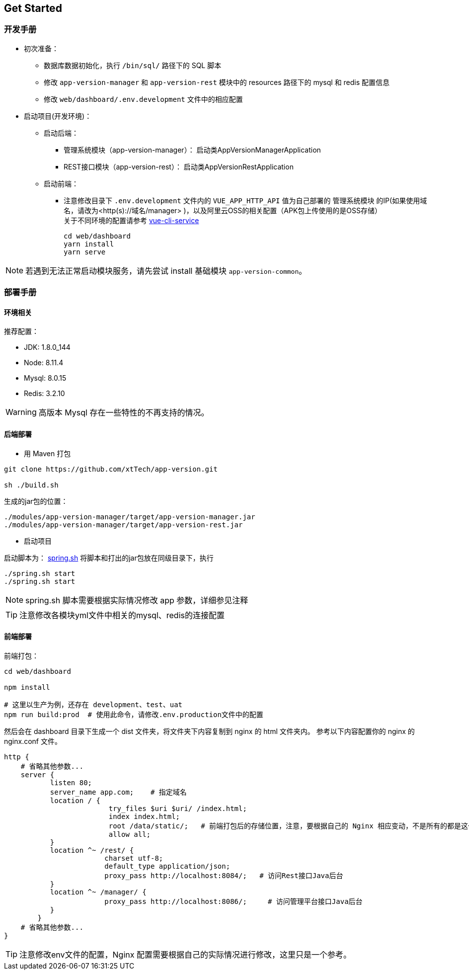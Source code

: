 [[get-started]]
== Get Started

=== 开发手册

* 初次准备：

** 数据库数据初始化，执行 `/bin/sql/` 路径下的 SQL 脚本

** 修改 `app-version-manager` 和 `app-version-rest` 模块中的 resources 路径下的 mysql 和 redis 配置信息

** 修改 `web/dashboard/.env.development` 文件中的相应配置

* 启动项目(开发环境)： +
** 启动后端： +
*** 管理系统模块（app-version-manager）： 启动类AppVersionManagerApplication
*** REST接口模块（app-version-rest）： 启动类AppVersionRestApplication
** 启动前端： +
*** 注意修改目录下 `.env.development` 文件内的 `VUE_APP_HTTP_API` 值为自己部署的 `管理系统模块` 的IP(如果使用域名，请改为<http(s)://域名/manager> )，以及阿里云OSS的相关配置（APK包上传使用的是OSS存储） +
关于不同环境的配置请参考
https://cli.vuejs.org/zh/guide/cli-service.html#cli-%E6%9C%8D%E5%8A%A1[vue-cli-service]

     cd web/dashboard
     yarn install
     yarn serve

NOTE: 若遇到无法正常启动模块服务，请先尝试 install 基础模块 `app-version-common`。

=== 部署手册

==== 环境相关
推荐配置：

* JDK: 1.8.0_144

* Node: 8.11.4

* Mysql: 8.0.15

* Redis: 3.2.10

WARNING: 高版本 Mysql 存在一些特性的不再支持的情况。

==== 后端部署

- 用 Maven 打包

[source,bash]
----
git clone https://github.com/xtTech/app-version.git

sh ./build.sh

----

生成的jar包的位置：
[source,bash]
----
./modules/app-version-manager/target/app-version-manager.jar
./modules/app-version-manager/target/app-version-rest.jar
----
- 启动项目

启动脚本为：
link:/bin/spring.sh[spring.sh]
将脚本和打出的jar包放在同级目录下，执行

[source/bash]
----
./spring.sh start
./spring.sh start
----

NOTE: spring.sh 脚本需要根据实际情况修改 app 参数，详细参见注释

TIP: 注意修改各模块yml文件中相关的mysql、redis的连接配置

==== 前端部署

前端打包：
[source:bash]
----
cd web/dashboard

npm install

# 这里以生产为例，还存在 development、test、uat
npm run build:prod  # 使用此命令，请修改.env.production文件中的配置
----
然后会在 dashboard 目录下生成一个 dist 文件夹，将文件夹下内容复制到 nginx 的 html 文件夹内。
参考以下内容配置你的 nginx 的 nginx.conf 文件。

[source,bash]
----
http {
    # 省略其他参数...
    server {
	   listen 80;
	   server_name app.com;    # 指定域名
	   location / {
			 try_files $uri $uri/ /index.html;
			 index index.html;
			 root /data/static/;   # 前端打包后的存储位置，注意，要根据自己的 Nginx 相应变动，不是所有的都是这个路径下哦
			 allow all;
	   }
	   location ^~ /rest/ {
			charset utf-8;
			default_type application/json;
			proxy_pass http://localhost:8084/;   # 访问Rest接口Java后台
	   }
	   location ^~ /manager/ {
			proxy_pass http://localhost:8086/;     # 访问管理平台接口Java后台
	   }
	}
    # 省略其他参数...
}
----

[TIP]
====
注意修改env文件的配置，Nginx 配置需要根据自己的实际情况进行修改，这里只是一个参考。
====
